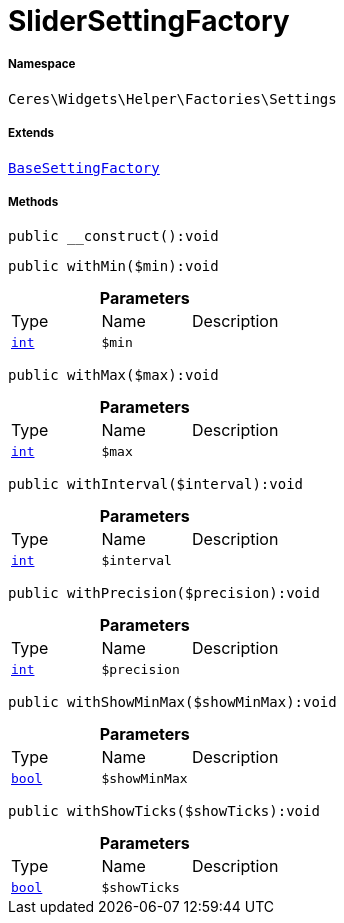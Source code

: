 :table-caption!:
:example-caption!:
:source-highlighter: prettify
:sectids!:
[[ceres__slidersettingfactory]]
= SliderSettingFactory





===== Namespace

`Ceres\Widgets\Helper\Factories\Settings`

===== Extends
xref:Ceres/Widgets/Helper/Factories/Settings/BaseSettingFactory.adoc#[`BaseSettingFactory`]





===== Methods

[source%nowrap, php]
[#__construct]
----

public __construct():void

----









[source%nowrap, php]
[#withmin]
----

public withMin($min):void

----









.*Parameters*
|===
|Type |Name |Description
|link:http://php.net/int[`int`^]
a|`$min`
|
|===


[source%nowrap, php]
[#withmax]
----

public withMax($max):void

----









.*Parameters*
|===
|Type |Name |Description
|link:http://php.net/int[`int`^]
a|`$max`
|
|===


[source%nowrap, php]
[#withinterval]
----

public withInterval($interval):void

----









.*Parameters*
|===
|Type |Name |Description
|link:http://php.net/int[`int`^]
a|`$interval`
|
|===


[source%nowrap, php]
[#withprecision]
----

public withPrecision($precision):void

----









.*Parameters*
|===
|Type |Name |Description
|link:http://php.net/int[`int`^]
a|`$precision`
|
|===


[source%nowrap, php]
[#withshowminmax]
----

public withShowMinMax($showMinMax):void

----









.*Parameters*
|===
|Type |Name |Description
|link:http://php.net/bool[`bool`^]
a|`$showMinMax`
|
|===


[source%nowrap, php]
[#withshowticks]
----

public withShowTicks($showTicks):void

----









.*Parameters*
|===
|Type |Name |Description
|link:http://php.net/bool[`bool`^]
a|`$showTicks`
|
|===


